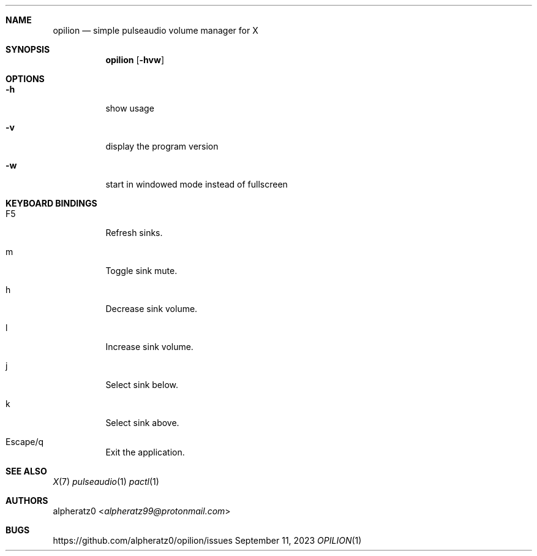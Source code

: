 .Dd September 11, 2023
.Dt OPILION 1
.Sh NAME
.Nm opilion
.Nd simple pulseaudio volume manager for X
.Sh SYNOPSIS
.Nm
.Op Fl hvw
.Sh OPTIONS
.Bl -tag -width indent
.It Fl h
show usage
.It Fl v
display the program version
.It Fl w
start in windowed mode instead of fullscreen
.El
.Sh KEYBOARD BINDINGS
.Bl -tag -width indent
.It F5
Refresh sinks.
.It m
Toggle sink mute.
.It h
Decrease sink volume.
.It l
Increase sink volume.
.It j
Select sink below.
.It k
Select sink above.
.It Escape/q
Exit the application.
.El
.Sh SEE ALSO
.Xr X 7
.Xr pulseaudio 1
.Xr pactl 1
.Sh AUTHORS
.An alpheratz0 Aq Mt alpheratz99@protonmail.com
.Sh BUGS
https://github.com/alpheratz0/opilion/issues
